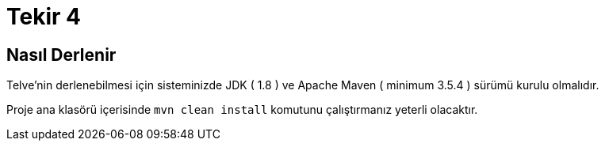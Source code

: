 = Tekir 4 

== Nasıl Derlenir

Telve'nin derlenebilmesi için sisteminizde JDK ( 1.8 )  ve Apache Maven ( minimum 3.5.4 ) sürümü kurulu olmalıdır.

Proje ana klasörü içerisinde `mvn clean install` komutunu çalıştırmanız yeterli olacaktır.
